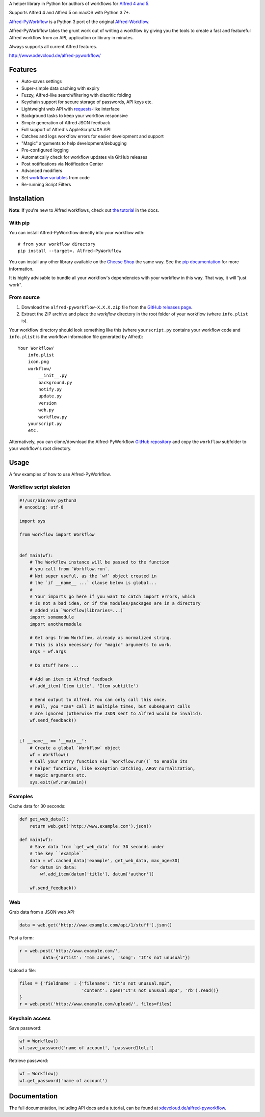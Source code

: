 
A helper library in Python for authors of workflows for  `Alfred 4 and 5`_.

Supports Alfred 4 and Alfred 5 on macOS with Python 3.7+.

`Alfred-PyWorkflow`_ is a Python 3 port of the original `Alfred-Workflow`_.

Alfred-PyWorkflow takes the grunt work out of writing a workflow by giving you the tools to create
a fast and featureful Alfred workflow from an API, application or library in minutes.

Always supports all current Alfred features.

http://www.xdevcloud.de/alfred-pyworkflow/


Features
========

* Auto-saves settings
* Super-simple data caching with expiry
* Fuzzy, Alfred-like search/filtering with diacritic folding
* Keychain support for secure storage of passwords, API keys etc.
* Lightweight web API with `requests`_-like interface
* Background tasks to keep your workflow responsive
* Simple generation of Alfred JSON feedback
* Full support of Alfred's AppleScript/JXA API
* Catches and logs workflow errors for easier development and support
* "Magic" arguments to help development/debugging
* Pre-configured logging
* Automatically check for workflow updates via GitHub releases
* Post notifications via Notification Center
* Advanced modifiers
* Set `workflow variables`_ from code
* Re-running Script Filters


Installation
============

**Note**: If you're new to Alfred workflows, check out
`the tutorial`_ in the docs.


With pip
--------

You can install Alfred-PyWorkflow directly into your workflow with::

    # from your workflow directory
    pip install --target=. Alfred-PyWorkflow

You can install any other library available on the `Cheese Shop`_ the same way. See the
`pip documentation`_ for more information.

It is highly advisable to bundle all your workflow's dependencies with your workflow in this way.
That way, it will "just work".


From source
-----------

1. Download the ``alfred-pyworkflow-X.X.X.zip`` file from the `GitHub releases page`_.
2. Extract the ZIP archive and place the `workflow` directory in the root folder of your workflow
   (where ``info.plist`` is).

Your workflow directory should look something like this (where ``yourscript.py`` contains your
workflow code and ``info.plist`` is the workflow information file generated by Alfred)::

    Your Workflow/
        info.plist
        icon.png
        workflow/
            __init__.py
            background.py
            notify.py
            update.py
            version
            web.py
            workflow.py
        yourscript.py
        etc.

Alternatively, you can clone/download the Alfred-PyWorkflow `GitHub repository`_ and copy the
``workflow`` subfolder to your workflow's root directory.


Usage
=============

A few examples of how to use Alfred-PyWorkflow.


Workflow script skeleton
------------------------

.. code-block:: python

    #!/usr/bin/env python3
    # encoding: utf-8

    import sys

    from workflow import Workflow


    def main(wf):
        # The Workflow instance will be passed to the function
        # you call from `Workflow.run`.
        # Not super useful, as the `wf` object created in
        # the `if __name__ ...` clause below is global...
        #
        # Your imports go here if you want to catch import errors, which
        # is not a bad idea, or if the modules/packages are in a directory
        # added via `Workflow(libraries=...)`
        import somemodule
        import anothermodule

        # Get args from Workflow, already as normalized string.
        # This is also necessary for "magic" arguments to work.
        args = wf.args

        # Do stuff here ...

        # Add an item to Alfred feedback
        wf.add_item('Item title', 'Item subtitle')

        # Send output to Alfred. You can only call this once.
        # Well, you *can* call it multiple times, but subsequent calls
        # are ignored (otherwise the JSON sent to Alfred would be invalid).
        wf.send_feedback()


    if __name__ == '__main__':
        # Create a global `Workflow` object
        wf = Workflow()
        # Call your entry function via `Workflow.run()` to enable its
        # helper functions, like exception catching, ARGV normalization,
        # magic arguments etc.
        sys.exit(wf.run(main))


Examples
--------

Cache data for 30 seconds:

.. code-block:: python

    def get_web_data():
        return web.get('http://www.example.com').json()

    def main(wf):
        # Save data from `get_web_data` for 30 seconds under
        # the key ``example``
        data = wf.cached_data('example', get_web_data, max_age=30)
        for datum in data:
            wf.add_item(datum['title'], datum['author'])

        wf.send_feedback()


Web
---

Grab data from a JSON web API:

.. code-block:: python

    data = web.get('http://www.example.com/api/1/stuff').json()

Post a form:

.. code-block:: python

    r = web.post('http://www.example.com/',
             data={'artist': 'Tom Jones', 'song': "It's not unusual"})

Upload a file:

.. code-block:: python

    files = {'fieldname' : {'filename': "It's not unusual.mp3",
                            'content': open("It's not unusual.mp3", 'rb').read()}
    }
    r = web.post('http://www.example.com/upload/', files=files)

Keychain access
---------------

Save password:

.. code-block:: python

    wf = Workflow()
    wf.save_password('name of account', 'password1lolz')

Retrieve password:

.. code-block:: python

    wf = Workflow()
    wf.get_password('name of account')


Documentation
=============

The full documentation, including API docs and a tutorial, can be found at `xdevcloud.de/alfred-pyworkflow`_.

.. _requests: http://docs.python-requests.org/en/latest/
.. _Alfred-PyWorkflow: https://github.com/harrtho/alfred-pyworkflow
.. _Alfred-Workflow: https://github.com/deanishe/alfred-workflow
.. _Alfred 4 and 5: http://www.alfredapp.com/
.. _GitHub releases page: https://github.com/harrtho/alfred-pyworkflow/releases
.. _the tutorial: https://xdevcloud.de/alfred-pyworkflow/tutorial.html
.. _GitHub repository: https://github.com/harrtho/alfred-pyworkflow
.. _Cheese Shop: https://pypi.org
.. _pip documentation: https://pip.pypa.io/en/latest/
.. _workflow variables: https://xdevcloud.de/alfred-pyworkflow/guide/variables.html#workflow-variables
.. _xdevcloud.de/alfred-pyworkflow: https://xdevcloud.de/alfred-pyworkflow/

